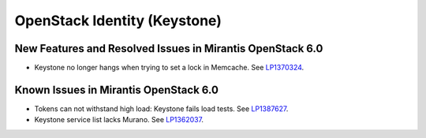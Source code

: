 
.. _keystone-rn:

OpenStack Identity (Keystone)
-----------------------------

New Features and Resolved Issues in Mirantis OpenStack 6.0
++++++++++++++++++++++++++++++++++++++++++++++++++++++++++

* Keystone no longer hangs when trying to set a lock in Memcache.
  See `LP1370324 <https://bugs.launchpad.net/bugs/1370324>`_.

Known Issues in Mirantis OpenStack 6.0
++++++++++++++++++++++++++++++++++++++

* Tokens can not withstand high load:
  Keystone fails load tests.
  See `LP1387627 <https://bugs.launchpad.net/bugs/1387627>`_.

* Keystone service list lacks Murano.
  See `LP1362037 <https://bugs.launchpad.net/bugs/1362037>`_.
